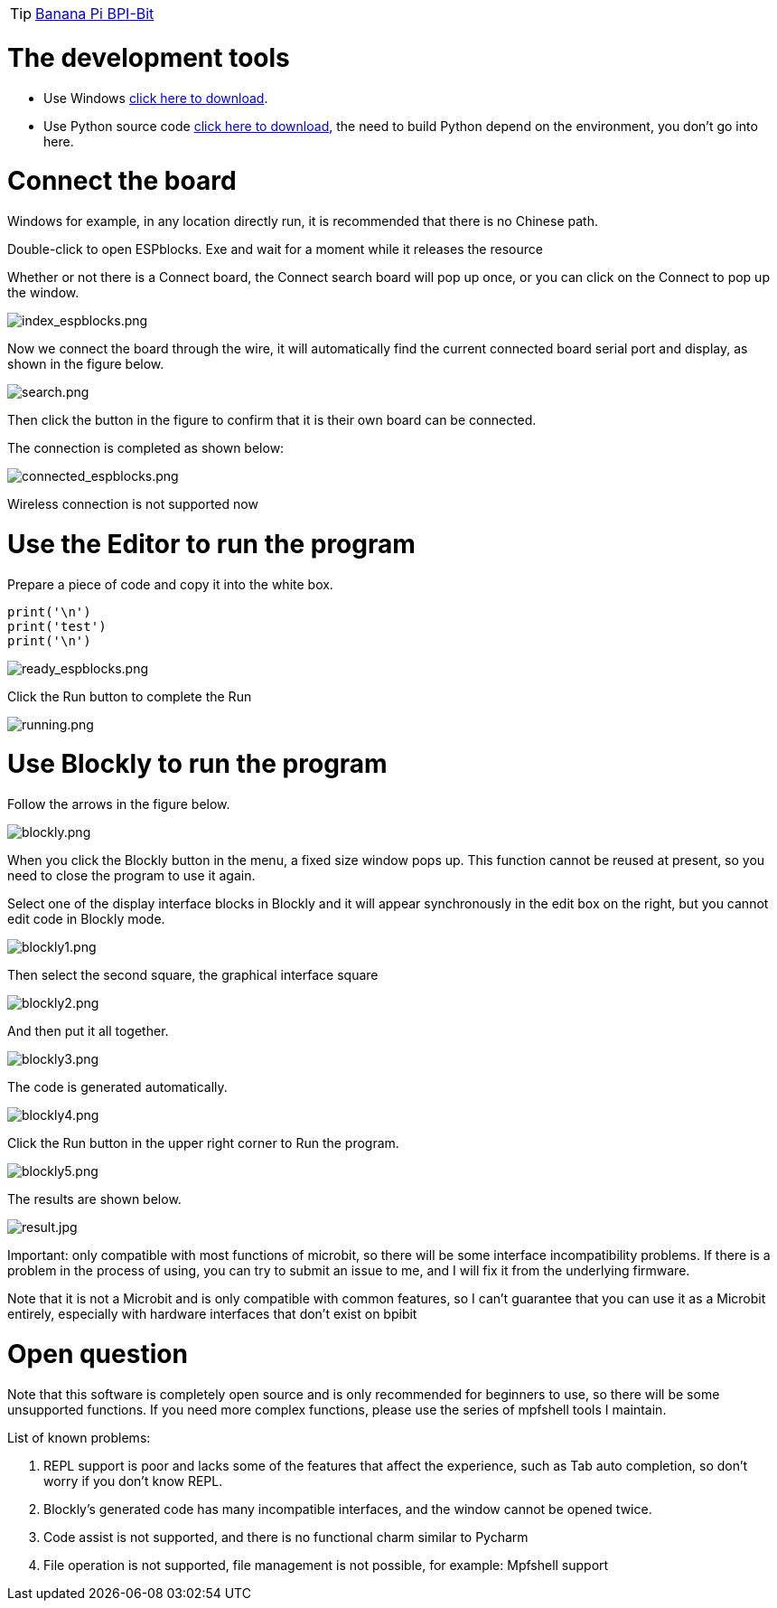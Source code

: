 TIP: link:/en/BPI-Bit/Bit_for_MicroPython#_board_development_tools[Banana Pi BPI-Bit]


= The development tools

- Use Windows link:https://github.com/BPI-STEAM/BPI-BIT-MicroPython/releases/tag/BlocksTools[click here to download].
- Use Python source code link:https://github.com/junhuanchen/ESPBlocks[click here to download], the need to build Python depend on the environment, you don't go into here.

= Connect the board
Windows for example, in any location directly run, it is recommended that there is no Chinese path.

Double-click to open ESPblocks. Exe and wait for a moment while it releases the resource

Whether or not there is a Connect board, the Connect search board will pop up once, or you can click on the Connect to pop up the window.

image::/bpi-bit/index_espblocks.png[index_espblocks.png]

Now we connect the board through the wire, it will automatically find the current connected board serial port and display, as shown in the figure below.

image::/bpi-bit/search.png[search.png]

Then click the button in the figure to confirm that it is their own board can be connected.

The connection is completed as shown below:

image::/bpi-bit/connected_espblocks.png[connected_espblocks.png]

Wireless connection is not supported now

= Use the Editor to run the program
Prepare a piece of code and copy it into the white box.
```sh
print('\n')
print('test')
print('\n')
```

image::/bpi-bit/ready_espblocks.png[ready_espblocks.png]

Click the Run button to complete the Run

image::/bpi-bit/running.png[running.png]

= Use Blockly to run the program
Follow the arrows in the figure below.

image::/bpi-bit/blockly.png[blockly.png]

When you click the Blockly button in the menu, a fixed size window pops up. This function cannot be reused at present, so you need to close the program to use it again.

Select one of the display interface blocks in Blockly and it will appear synchronously in the edit box on the right, but you cannot edit code in Blockly mode.

image::/bpi-bit/blockly1.png[blockly1.png]

Then select the second square, the graphical interface square

image::/bpi-bit/blockly2.png[blockly2.png]

And then put it all together.

image::/bpi-bit/blockly3.png[blockly3.png]

The code is generated automatically.

image::/bpi-bit/blockly4.png[blockly4.png]

Click the Run button in the upper right corner to Run the program.

image::/bpi-bit/blockly5.png[blockly5.png]

The results are shown below.

image::/bpi-bit/result.jpg[result.jpg]

Important: only compatible with most functions of microbit, so there will be some interface incompatibility problems. If there is a problem in the process of using, you can try to submit an issue to me, and I will fix it from the underlying firmware.

Note that it is not a Microbit and is only compatible with common features, so I can't guarantee that you can use it as a Microbit entirely, especially with hardware interfaces that don't exist on bpibit

= Open question
Note that this software is completely open source and is only recommended for beginners to use, so there will be some unsupported functions. If you need more complex functions, please use the series of mpfshell tools I maintain.

List of known problems:

. REPL support is poor and lacks some of the features that affect the experience, such as Tab auto completion, so don't worry if you don't know REPL.
. Blockly's generated code has many incompatible interfaces, and the window cannot be opened twice.
. Code assist is not supported, and there is no functional charm similar to Pycharm
. File operation is not supported, file management is not possible, for example: Mpfshell support